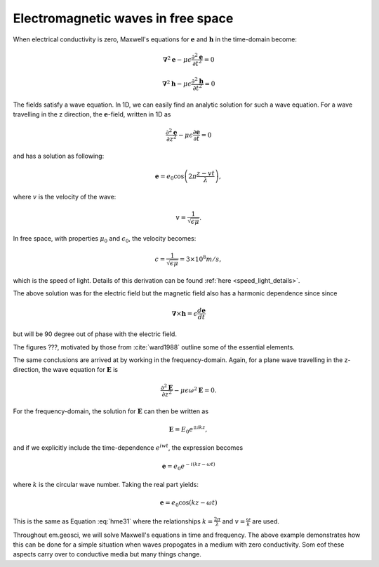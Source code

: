 .. _em_waves_free_space:

Electromagnetic waves in free space
^^^^^^^^^^^^^^^^^^^^^^^^^^^^^^^^^^^

When electrical conductivity is zero, Maxwell's equations for :math:`\mathbf{e}` and :math:`\mathbf{h}` in the time-domain become:

.. math::  \boldsymbol{\nabla}^2 \mathbf{e} - \mu \epsilon \frac{\partial^2 \mathbf{e}}{\partial t^2}  = 0
        :name: hme13

.. math:: \boldsymbol{\nabla}^2 \mathbf{h} - \mu \epsilon \frac{\partial^2 \mathbf{h}}{\partial t^2}  = 0
        :name: hmh14

The fields satisfy a wave equation. In 1D, we can easily find an analytic solution for such a wave equation. For a wave travelling in the z direction, the :math:`\mathbf{e}`-field, written in 1D as

.. math:: \frac{\partial^2 \mathbf{e}}{\partial z^2} - \mu \epsilon \frac{\partial \mathbf{e}}{\partial t} = 0

and has a solution as following:

.. math:: \mathbf{e} = e_0 \cos \left( 2 \pi \frac{z-vt}{\lambda} \right ),
        :name: hme31

where :math:`v` is the velocity of the wave:

.. math:: v = \frac{1}{\sqrt{\epsilon \mu}}.

In free space, with properties :math:`\mu_0` and :math:`\epsilon_0`, the velocity becomes:

.. math:: c = \frac{1}{\sqrt{\epsilon \mu}} = 3 \times 10^8 m/s,

which is the speed of light. Details of this derivation can be found :ref:`here <speed_light_details>`.

The above solution was for the electric field but the magnetic field also has a harmonic dependence since since

.. math:: \boldsymbol{\nabla} \times \mathbf{h} = \epsilon \frac{d\mathbf{e}}{dt}

but will be 90 degree out of phase with the electric field.

The figures ???, motivated by those from :cite:`ward1988` outline some of the essential elements.

The same conclusions are arrived at by working in the frequency-domain. Again, for a plane wave travelling in the z-direction, the wave equation for :math:`\mathbf{E}` is 

.. math:: \frac{\partial^2 \mathbf{E}}{\partial z^2} - \mu \epsilon \omega^2 \mathbf{E} = 0.

For the frequency-domain, the solution for :math:`\mathbf{E}` can then be written as

.. math:: \mathbf{E} = E_0 e^{\pm i kz},

and if we explicitly include the time-dependence :math:`e^{iwt}`, the expression becomes

.. math:: \mathbf{e} = e_0 e^{-i(kz-\omega t)}

where :math:`k` is the circular wave number. Taking the real part yields:

.. math:: \mathbf{e} = e_0 \cos (kz - \omega t)

This is the same as Equation :eq:`hme31` where the relationships :math:`k = \frac{2\pi}{\lambda}` and :math:`v = \frac{\omega}{k}` are used. 

Throughout em.geosci, we will solve Maxwell's equations in time and frequency. The above example demonstrates how this can be done for a simple situation when waves propogates in a medium with zero conductivity. Som eof these aspects carry over to conductive media but many things change.
